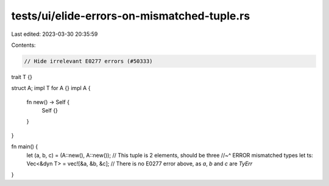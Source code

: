 tests/ui/elide-errors-on-mismatched-tuple.rs
============================================

Last edited: 2023-03-30 20:35:59

Contents:

.. code-block:: rs

    // Hide irrelevant E0277 errors (#50333)

trait T {}

struct A;
impl T for A {}
impl A {
    fn new() -> Self {
        Self {}
    }
}

fn main() {
    let (a, b, c) = (A::new(), A::new()); // This tuple is 2 elements, should be three
    //~^ ERROR mismatched types
    let ts: Vec<&dyn T> = vec![&a, &b, &c];
    // There is no E0277 error above, as `a`, `b` and `c` are `TyErr`
}


